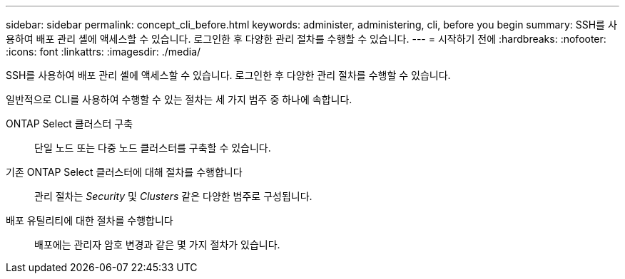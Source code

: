 ---
sidebar: sidebar 
permalink: concept_cli_before.html 
keywords: administer, administering, cli, before you begin 
summary: SSH를 사용하여 배포 관리 셸에 액세스할 수 있습니다. 로그인한 후 다양한 관리 절차를 수행할 수 있습니다. 
---
= 시작하기 전에
:hardbreaks:
:nofooter: 
:icons: font
:linkattrs: 
:imagesdir: ./media/


[role="lead"]
SSH를 사용하여 배포 관리 셸에 액세스할 수 있습니다. 로그인한 후 다양한 관리 절차를 수행할 수 있습니다.

일반적으로 CLI를 사용하여 수행할 수 있는 절차는 세 가지 범주 중 하나에 속합니다.

ONTAP Select 클러스터 구축:: 단일 노드 또는 다중 노드 클러스터를 구축할 수 있습니다.
기존 ONTAP Select 클러스터에 대해 절차를 수행합니다:: 관리 절차는 _Security_ 및 _Clusters_ 같은 다양한 범주로 구성됩니다.
배포 유틸리티에 대한 절차를 수행합니다:: 배포에는 관리자 암호 변경과 같은 몇 가지 절차가 있습니다.

